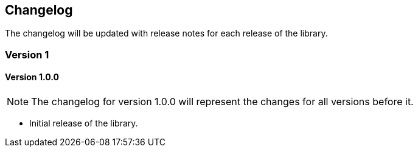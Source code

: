 == Changelog

The changelog will be updated with release notes for each release of the library.

=== Version 1

==== Version 1.0.0

NOTE: The changelog for version 1.0.0 will represent the changes for all versions before it.

* Initial release of the library.
